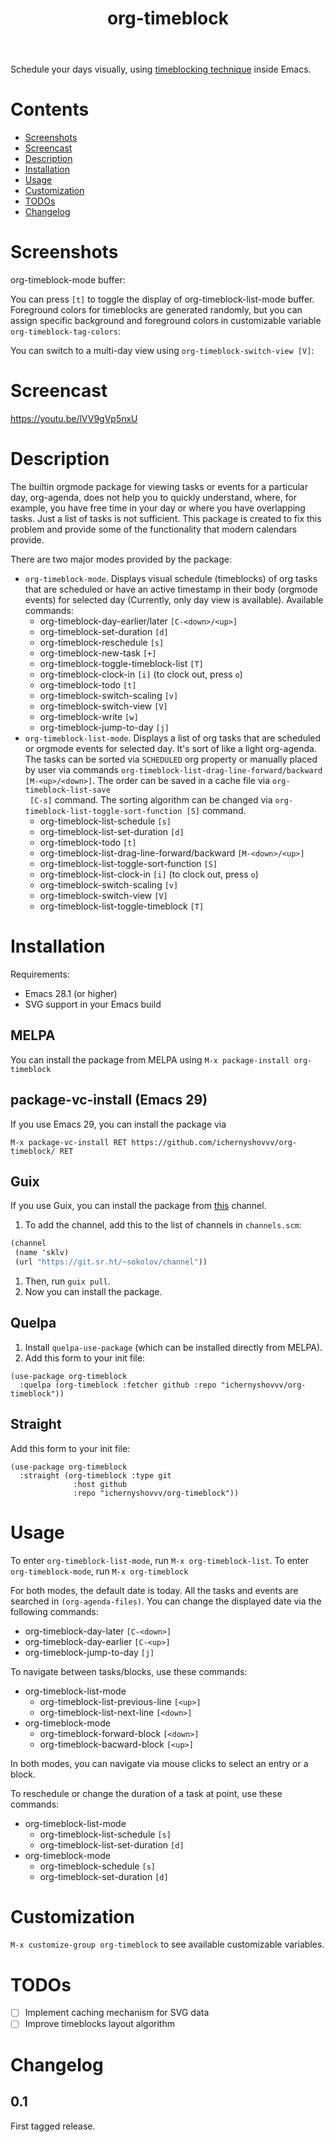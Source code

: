#+TITLE: org-timeblock

Schedule your days visually, using [[https://en.wikipedia.org/wiki/Timeblocking][timeblocking technique]] inside Emacs.

* Contents

#+html: <img align=right src='./logo.svg'>

- [[#screenshots][Screenshots]]
- [[#screencast][Screencast]]
- [[#description][Description]]
- [[#installation][Installation]]
- [[#usage][Usage]]
- [[#customization][Customization]]
- [[#todos][TODOs]]
- [[#changelog][Changelog]]

* Screenshots
:PROPERTIES:
:CUSTOM_ID: screenshots
:END:

org-timeblock-mode buffer:

[[file:screenshots/org-timeblock-mode.png]]

You can press ~[t]~ to toggle the display of org-timeblock-list-mode
buffer.  Foreground colors for timeblocks are generated randomly, but
you can assign specific background and foreground colors in
customizable variable ~org-timeblock-tag-colors~: 

[[file:screenshots/org-timeblock-with-list-mode.png]]

You can switch to a multi-day view using ~org-timeblock-switch-view [V]~:

[[file:screenshots/multi-day-view.png]]

* Screencast
:PROPERTIES:
:CUSTOM_ID: screencast
:END:

[[https://youtu.be/lVV9gVp5nxU]]

* Description
:PROPERTIES:
:CUSTOM_ID: description
:END:

The builtin orgmode package for viewing tasks or events for a
particular day, org-agenda, does not help you to quickly understand,
where, for example, you have free time in your day or where you have
overlapping tasks.  Just a list of tasks is not sufficient.  This
package is created to fix this problem and provide some of the
functionality that modern calendars provide.

There are two major modes provided by the package:

- ~org-timeblock-mode~.  Displays visual schedule (timeblocks) of org
  tasks that are scheduled or have an active timestamp in their body
  (orgmode events) for selected day (Currently, only day view is available).  Available commands:
  - org-timeblock-day-earlier/later ~[C-<down>/<up>]~
  - org-timeblock-set-duration ~[d]~
  - org-timeblock-reschedule ~[s]~
  - org-timeblock-new-task ~[+]~
  - org-timeblock-toggle-timeblock-list ~[T]~
  - org-timeblock-clock-in ~[i]~ (to clock out, press ~o~)
  - org-timeblock-todo ~[t]~
  - org-timeblock-switch-scaling ~[v]~
  - org-timeblock-switch-view ~[V]~
  - org-timeblock-write ~[w]~
  - org-timeblock-jump-to-day ~[j]~

- ~org-timeblock-list-mode~.  Displays a list of org tasks that are
  scheduled or orgmode events for selected day.  It's sort of like a
  light org-agenda.  The tasks can be sorted via ~SCHEDULED~ org
  property or manually placed by user via commands
  ~org-timeblock-list-drag-line-forward/backward [M-<up>/<down>]~.  The
  order can be saved in a cache file via ~org-timeblock-list-save
  [C-s]~ command.  The sorting algorithm can be changed via
  ~org-timeblock-list-toggle-sort-function [S]~ command.
  - org-timeblock-list-schedule ~[s]~
  - org-timeblock-list-set-duration ~[d]~
  - org-timeblock-todo ~[t]~
  - org-timeblock-list-drag-line-forward/backward ~[M-<down>/<up>]~
  - org-timeblock-list-toggle-sort-function ~[S]~
  - org-timeblock-list-clock-in ~[i]~ (to clock out, press ~o~)
  - org-timeblock-switch-scaling ~[v]~
  - org-timeblock-switch-view ~[V]~
  - org-timeblock-list-toggle-timeblock ~[T]~

* Installation
:PROPERTIES:
:CUSTOM_ID: installation
:END:

Requirements:

- Emacs 28.1 (or higher)
- SVG support in your Emacs build

** MELPA

You can install the package from MELPA using ~M-x package-install org-timeblock~

** package-vc-install (Emacs 29)

If you use Emacs 29, you can install the package via

~M-x package-vc-install RET https://github.com/ichernyshovvv/org-timeblock/ RET~

** Guix

If you use Guix, you can install the package from [[https://git.sr.ht/~sokolov/channel][this]] channel.

1. To add the channel, add this to the list of channels in ~channels.scm~:

#+begin_src scheme
(channel
 (name 'sklv)
 (url "https://git.sr.ht/~sokolov/channel"))
#+end_src

2. Then, run ~guix pull~.
3. Now you can install the package.

** Quelpa

1. Install ~quelpa-use-package~ (which can be installed directly from MELPA).
2. Add this form to your init file:

#+begin_src elisp
(use-package org-timeblock
  :quelpa (org-timeblock :fetcher github :repo "ichernyshovvv/org-timeblock"))
#+end_src

** Straight

Add this form to your init file:

#+begin_src elisp
(use-package org-timeblock
  :straight (org-timeblock :type git
              :host github
              :repo "ichernyshovvv/org-timeblock"))
#+end_src

* Usage
:PROPERTIES:
:CUSTOM_ID: usage
:END:

To enter ~org-timeblock-list-mode~, run ~M-x org-timeblock-list~.  To
enter ~org-timeblock-mode~, run ~M-x org-timeblock~

For both modes, the default date is today.  All the tasks and events
are searched in ~(org-agenda-files)~.  You can change the displayed
date via the following commands:

- org-timeblock-day-later ~[C-<down>]~
- org-timeblock-day-earlier ~[C-<up>]~
- org-timeblock-jump-to-day ~[j]~

To navigate between tasks/blocks, use these commands:

- org-timeblock-list-mode
  - org-timeblock-list-previous-line ~[<up>]~
  - org-timeblock-list-next-line ~[<down>]~
- org-timeblock-mode
  - org-timeblock-forward-block ~[<down>]~
  - org-timeblock-bacward-block ~[<up>]~

In both modes, you can navigate via mouse clicks to select an entry or
a block.

To reschedule or change the duration of a task at point, use these
commands:

- org-timeblock-list-mode
  - org-timeblock-list-schedule ~[s]~
  - org-timeblock-list-set-duration ~[d]~
- org-timeblock-mode
  - org-timeblock-schedule ~[s]~
  - org-timeblock-set-duration ~[d]~

* Customization
:PROPERTIES:
:CUSTOM_ID: customization
:END:

~M-x customize-group org-timeblock~ to see available customizable variables.

* TODOs
:PROPERTIES:
:CUSTOM_ID: todos
:END:
- [ ] Implement caching mechanism for SVG data
- [ ] Improve timeblocks layout algorithm
* Changelog
:PROPERTIES:
:CUSTOM_ID: changelog
:END:

** 0.1
First tagged release.
